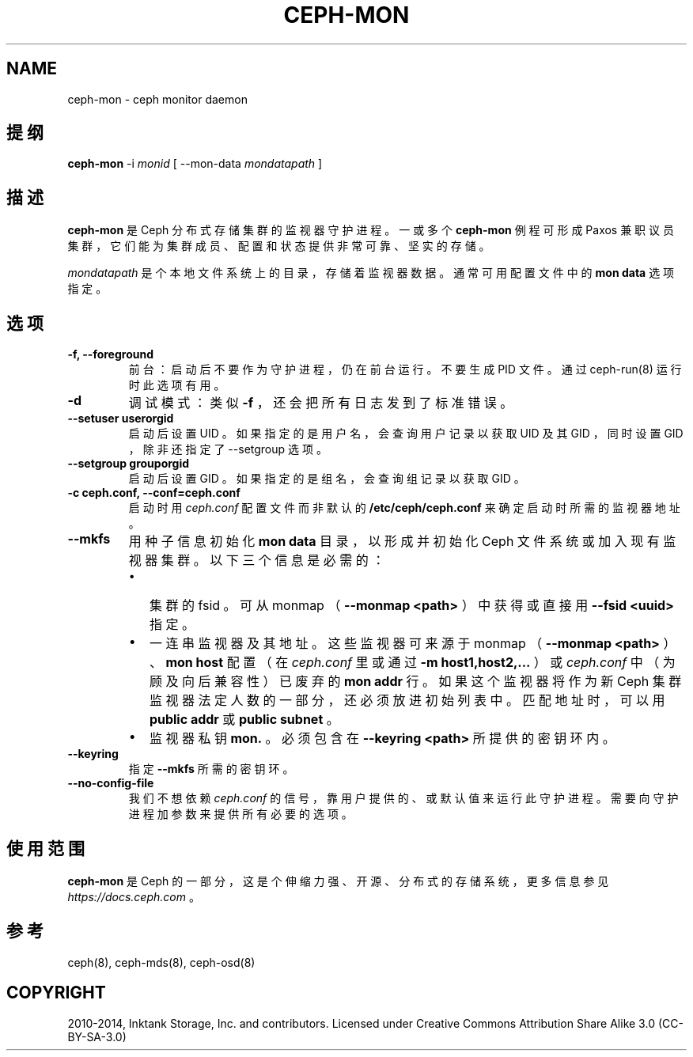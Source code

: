 .\" Man page generated from reStructuredText.
.
.TH "CEPH-MON" "8" "Jan 20, 2022" "dev" "Ceph"
.SH NAME
ceph-mon \- ceph monitor daemon
.
.nr rst2man-indent-level 0
.
.de1 rstReportMargin
\\$1 \\n[an-margin]
level \\n[rst2man-indent-level]
level margin: \\n[rst2man-indent\\n[rst2man-indent-level]]
-
\\n[rst2man-indent0]
\\n[rst2man-indent1]
\\n[rst2man-indent2]
..
.de1 INDENT
.\" .rstReportMargin pre:
. RS \\$1
. nr rst2man-indent\\n[rst2man-indent-level] \\n[an-margin]
. nr rst2man-indent-level +1
.\" .rstReportMargin post:
..
.de UNINDENT
. RE
.\" indent \\n[an-margin]
.\" old: \\n[rst2man-indent\\n[rst2man-indent-level]]
.nr rst2man-indent-level -1
.\" new: \\n[rst2man-indent\\n[rst2man-indent-level]]
.in \\n[rst2man-indent\\n[rst2man-indent-level]]u
..
.SH 提纲
.nf
\fBceph\-mon\fP \-i \fImonid\fP [ \-\-mon\-data \fImondatapath\fP ]
.fi
.sp
.SH 描述
.sp
\fBceph\-mon\fP 是 Ceph 分布式存储集群的监视器守护进程。
一或多个 \fBceph\-mon\fP 例程可形成 Paxos 兼职议员集群，
它们能为集群成员、配置和状态提供非常可靠、坚实的存储。
.sp
\fImondatapath\fP 是个本地文件系统上的目录，
存储着监视器数据。
通常可用配置文件中的 \fBmon data\fP 选项指定。
.SH 选项
.INDENT 0.0
.TP
.B \-f, \-\-foreground
前台：启动后不要作为守护进程，仍在前台运行。不要生成 PID 文件。通过 ceph\-run(8) 运行时此选项有用。
.UNINDENT
.INDENT 0.0
.TP
.B \-d
调试模式：类似 \fB\-f\fP ，还会把所有日志发到了标准错误。
.UNINDENT
.INDENT 0.0
.TP
.B \-\-setuser userorgid
启动后设置 UID 。如果指定的是用户名，
会查询用户记录以获取 UID 及其 GID ，同时设置 GID ，
除非还指定了 \-\-setgroup 选项。
.UNINDENT
.INDENT 0.0
.TP
.B \-\-setgroup grouporgid
启动后设置 GID 。如果指定的是组名，
会查询组记录以获取 GID 。
.UNINDENT
.INDENT 0.0
.TP
.B \-c ceph.conf, \-\-conf=ceph.conf
启动时用 \fIceph.conf\fP 配置文件而非默认的 \fB/etc/ceph/ceph.conf\fP 来确定启动时所需的监视器地址。
.UNINDENT
.INDENT 0.0
.TP
.B \-\-mkfs
用种子信息初始化 \fBmon data\fP 目录，
以形成并初始化 Ceph 文件系统或加入现有监视器集群。
以下三个信息是必需的：
.INDENT 7.0
.IP \(bu 2
集群的 fsid 。可从 monmap （ \fB\-\-monmap <path>\fP ）中获得或直接用 \fB\-\-fsid <uuid>\fP 指定。
.IP \(bu 2
一连串监视器及其地址。这些监视器可来源于
monmap （ \fB\-\-monmap <path>\fP ）、
\fBmon host\fP 配置（在 \fIceph.conf\fP 里或通过
\fB\-m host1,host2,...\fP ）或 \fIceph.conf\fP 中
（为顾及向后兼容性）已废弃的 \fBmon addr\fP 行。
如果这个监视器将作为新 Ceph 集群监视器法定人数的一部分，
还必须放进初始列表中。
匹配地址时，
可以用 \fBpublic addr\fP 或 \fBpublic subnet\fP 。
.IP \(bu 2
监视器私钥 \fBmon.\fP 。必须包含在 \fB\-\-keyring <path>\fP
所提供的密钥环内。
.UNINDENT
.UNINDENT
.INDENT 0.0
.TP
.B \-\-keyring
指定 \fB\-\-mkfs\fP 所需的密钥环。
.UNINDENT
.INDENT 0.0
.TP
.B \-\-no\-config\-file
我们不想依赖 \fIceph.conf\fP 的信号，
靠用户提供的、或默认值来运行此守护进程。
需要向守护进程加参数来提供所有必要的选项。
.UNINDENT
.SH 使用范围
.sp
\fBceph\-mon\fP 是 Ceph 的一部分，这是个伸缩力强、开源、分布式的存储系统，更多信息参见 \fI\%https://docs.ceph.com\fP 。
.SH 参考
.sp
ceph(8),
ceph\-mds(8),
ceph\-osd(8)
.SH COPYRIGHT
2010-2014, Inktank Storage, Inc. and contributors. Licensed under Creative Commons Attribution Share Alike 3.0 (CC-BY-SA-3.0)
.\" Generated by docutils manpage writer.
.
